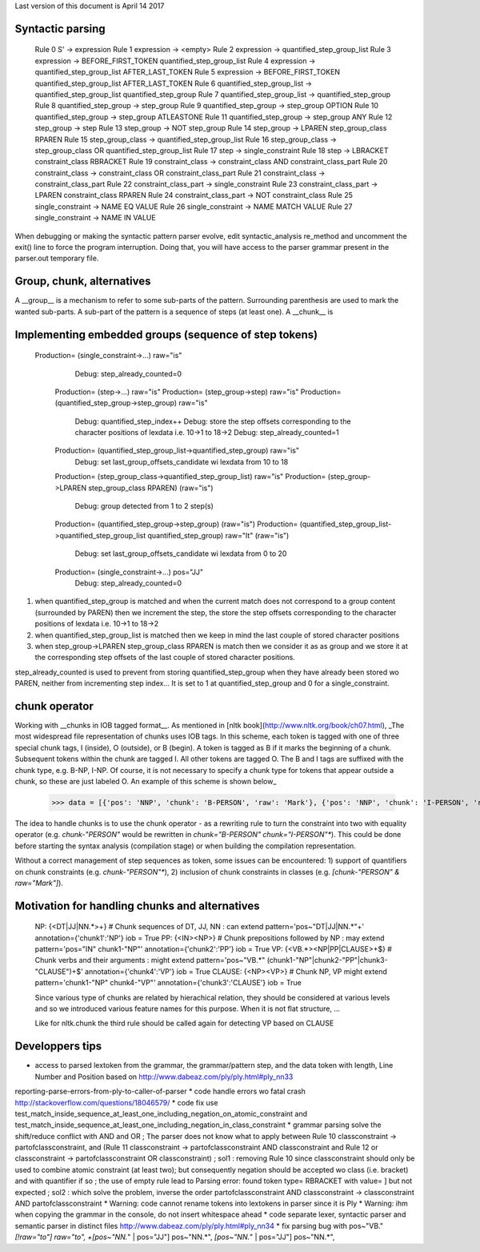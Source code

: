 Last version of this document is April 14 2017

Syntactic parsing
---------------------

    Rule 0     S' -> expression
    Rule 1     expression -> <empty>
    Rule 2     expression -> quantified_step_group_list
    Rule 3     expression -> BEFORE_FIRST_TOKEN quantified_step_group_list
    Rule 4     expression -> quantified_step_group_list AFTER_LAST_TOKEN
    Rule 5     expression -> BEFORE_FIRST_TOKEN quantified_step_group_list AFTER_LAST_TOKEN
    Rule 6     quantified_step_group_list -> quantified_step_group_list quantified_step_group
    Rule 7     quantified_step_group_list -> quantified_step_group
    Rule 8     quantified_step_group -> step_group
    Rule 9     quantified_step_group -> step_group OPTION
    Rule 10    quantified_step_group -> step_group ATLEASTONE
    Rule 11    quantified_step_group -> step_group ANY
    Rule 12    step_group -> step
    Rule 13    step_group -> NOT step_group
    Rule 14    step_group -> LPAREN step_group_class RPAREN
    Rule 15    step_group_class -> quantified_step_group_list
    Rule 16    step_group_class -> step_group_class OR quantified_step_group_list
    Rule 17    step -> single_constraint
    Rule 18    step -> LBRACKET constraint_class RBRACKET
    Rule 19    constraint_class -> constraint_class AND constraint_class_part
    Rule 20    constraint_class -> constraint_class OR constraint_class_part
    Rule 21    constraint_class -> constraint_class_part
    Rule 22    constraint_class_part -> single_constraint
    Rule 23    constraint_class_part -> LPAREN constraint_class RPAREN
    Rule 24    constraint_class_part -> NOT constraint_class
    Rule 25    single_constraint -> NAME EQ VALUE
    Rule 26    single_constraint -> NAME MATCH VALUE
    Rule 27    single_constraint -> NAME IN VALUE


When debugging or making the syntactic pattern parser evolve, edit syntactic_analysis re_method and uncomment the exit() line to force the program interruption.
Doing that, you will have access to the parser grammar present in the parser.out temporary file.

Group, chunk, alternatives
-------------------------
A __group__ is a mechanism to refer to some sub-parts of the pattern. Surrounding parenthesis are used to mark the wanted sub-parts. A sub-part of the pattern is a sequence of steps (at least one).
A __chunk__ is 




Implementing embedded groups (sequence of step tokens) 
-------------------------
   Production= (single_constraint->...) raw="is"
        Debug: step_already_counted=0
    Production= (step->...) raw="is"
    Production= (step_group->step) raw="is"
    Production= (quantified_step_group->step_group) raw="is"
        Debug: quantified_step_index++
        Debug: store the step offsets corresponding to the character positions of lexdata i.e. 10->1 to 18->2
        Debug: step_already_counted=1
    Production= (quantified_step_group_list->quantified_step_group) raw="is"
        Debug: set last_group_offsets_candidate wi lexdata from 10 to 18
    Production= (step_group_class->quantified_step_group_list) raw="is"
    Production= (step_group->LPAREN step_group_class RPAREN) (raw="is") 
        Debug: group detected from 1 to 2 step(s)
    Production= (quantified_step_group->step_group) (raw="is") 
    Production= (quantified_step_group_list->quantified_step_group_list quantified_step_group) raw="It" (raw="is") 
        Debug: set last_group_offsets_candidate wi lexdata from 0 to 20
    Production= (single_constraint->...) pos="JJ"
        Debug: step_already_counted=0


1. when quantified_step_group is matched and when the current match does not correspond to a group content (surrounded by PAREN) then we increment the step, the store the step offsets corresponding to the character positions of lexdata i.e. 10->1 to 18->2

2. when quantified_step_group_list is matched then we keep in mind the last couple of stored character positions

3. when step_group->LPAREN step_group_class RPAREN is match then we consider it as as group and we store it at the corresponding step offsets of the last couple of stored character positions.

step_already_counted is used to prevent from storing quantified_step_group when they have already been stored wo PAREN, neither from incrementing step index... It is set to 1 at quantified_step_group and 0 for a single_constraint.



chunk operator 
-------------------------


Working with __chunks in IOB tagged format__. As mentioned in [nltk book](http://www.nltk.org/book/ch07.html), _The most widespread file representation of chunks uses IOB tags. In this scheme, each token is tagged with one of three special chunk tags, I (inside), O (outside), or B (begin). A token is tagged as B if it marks the beginning of a chunk. Subsequent tokens within the chunk are tagged I. All other tokens are tagged O. The B and I tags are suffixed with the chunk type, e.g. B-NP, I-NP. Of course, it is not necessary to specify a chunk type for tokens that appear outside a chunk, so these are just labeled O. An example of this scheme is shown below_  

    >>> data = [{'pos': 'NNP', 'chunk': 'B-PERSON', 'raw': 'Mark'}, {'pos': 'NNP', 'chunk': 'I-PERSON', 'raw': 'Zuckerberg'}, {'pos': 'VBZ', 'chunk': 'O', 'raw': 'is'}, {'pos': 'VBG', 'chunk': 'O', 'raw': 'working'}, {'pos': 'IN', 'chunk': 'O', 'raw': 'at'}, {'pos': 'NNP', 'chunk': 'B-ORGANIZATION', 'raw': 'Facebook'}, {'pos': 'NNP', 'chunk': 'I-ORGANIZATION', 'raw': 'Corp'}, {'pos': '.', 'chunk': 'O', 'raw': '.'}] 


The idea to handle chunks is to use the chunk operator `-` as a rewriting rule to turn the constraint into two with equality operator (e.g. `chunk-"PERSON"` would be rewritten in `chunk="B-PERSON" chunk="I-PERSON"*`).
This could be done before starting the syntax analysis (compilation stage) or when building the compilation representation.

Without a correct management of step sequences as token, some issues can be encountered: 1) support of quantifiers on chunk constraints (e.g. `chunk-"PERSON"*`), 2) inclusion of chunk constraints in classes (e.g. `[chunk-"PERSON" & raw="Mark"]`). 


Motivation for handling chunks and alternatives 
-------------------------

  NP: {<DT|JJ|NN.*>+}          # Chunk sequences of DT, JJ, NN :      can   extend pattern='pos~"DT|JJ|NN.*"+' annotation={'chunk1':'NP'} iob = True 
  PP: {<IN><NP>}               # Chunk prepositions followed by NP :  may   extend pattern='pos="IN" chunk1-"NP"' annotation={'chunk2':'PP'} iob = True 
  VP: {<VB.*><NP|PP|CLAUSE>+$} # Chunk verbs and their arguments :    might extend pattern='pos~"VB.*" (chunk1-"NP"|chunk2-"PP"|chunk3-"CLAUSE")+$' annotation={'chunk4':'VP'} iob = True
  CLAUSE: {<NP><VP>}           # Chunk NP, VP                         might extend pattern='chunk1-"NP" chunk4-"VP"' annotation={'chunk3':'CLAUSE'} iob = True

  Since various type of chunks are related by hierachical relation, they should be considered at various levels and so we introduced various feature names for this purpose. When it is not flat structure, ...

  Like for nltk.chunk the third rule should be called again for detecting VP based on CLAUSE 





Developpers tips
---------

* access to parsed lextoken from the grammar, the grammar/pattern step, and the data token with length, Line Number and Position based on http://www.dabeaz.com/ply/ply.html#ply_nn33
reporting-parse-errors-from-ply-to-caller-of-parser
* code handle errors wo fatal crash http://stackoverflow.com/questions/18046579/
* code fix use test_match_inside_sequence_at_least_one_including_negation_on_atomic_constraint and test_match_inside_sequence_at_least_one_including_negation_in_class_constraint
* grammar parsing solve the shift/reduce conflict with AND and OR  ; The parser does not know what to apply between Rule 10    classconstraint -> partofclassconstraint,  and   (Rule 11    classconstraint -> partofclassconstraint AND classconstraint and Rule 12  or  classconstraint -> partofclassconstraint OR classconstraint) ; sol1 : removing Rule 10 since classconstraint should only be used to combine atomic constraint (at least two); but consequently negation should be accepted wo class (i.e. bracket) and with quantifier if so ; the use of empty rule lead to Parsing error: found token type= RBRACKET  with value= ] but not expected ; sol2 : which solve the problem, inverse the order partofclassconstraint AND classconstraint  -> classconstraint AND partofclassconstraint
* Warning: code cannot rename tokens into lextokens in parser since it is Ply 
* Warning: ihm when copying the grammar in the console, do not insert whitespace ahead
* code separate lexer, syntactic parser and semantic parser in distinct files http://www.dabeaz.com/ply/ply.html#ply_nn34 
* fix parsing bug with pos~"VB." *[!raw="to"] raw="to", +[pos~"NN.*" | pos="JJ"] pos~"NN.*", *[pos~"NN.*" | pos="JJ"] pos~"NN.*", 
